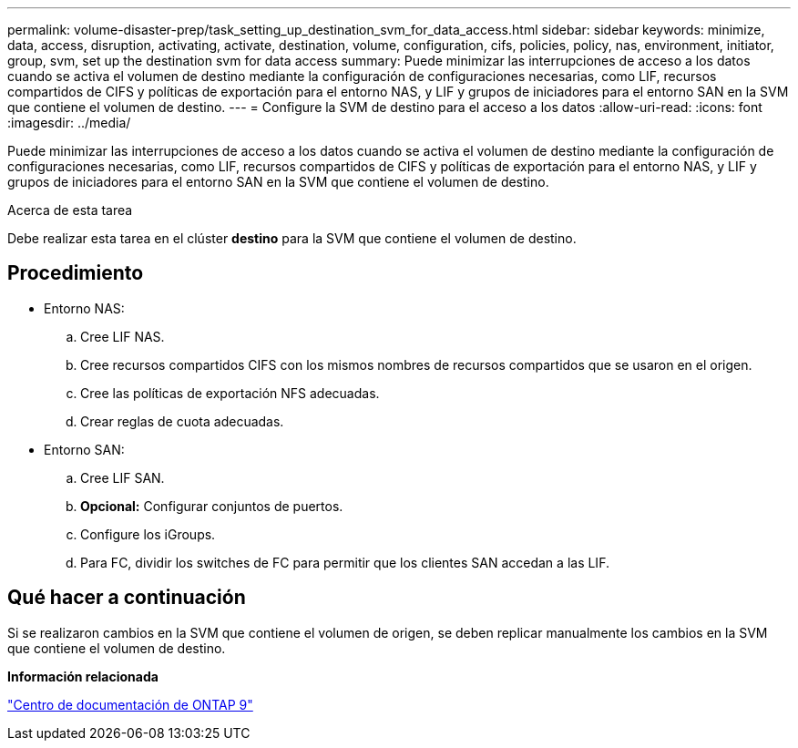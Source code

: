 ---
permalink: volume-disaster-prep/task_setting_up_destination_svm_for_data_access.html 
sidebar: sidebar 
keywords: minimize, data, access, disruption, activating, activate, destination, volume, configuration, cifs, policies, policy, nas, environment, initiator, group, svm, set up the destination svm for data access 
summary: Puede minimizar las interrupciones de acceso a los datos cuando se activa el volumen de destino mediante la configuración de configuraciones necesarias, como LIF, recursos compartidos de CIFS y políticas de exportación para el entorno NAS, y LIF y grupos de iniciadores para el entorno SAN en la SVM que contiene el volumen de destino. 
---
= Configure la SVM de destino para el acceso a los datos
:allow-uri-read: 
:icons: font
:imagesdir: ../media/


[role="lead"]
Puede minimizar las interrupciones de acceso a los datos cuando se activa el volumen de destino mediante la configuración de configuraciones necesarias, como LIF, recursos compartidos de CIFS y políticas de exportación para el entorno NAS, y LIF y grupos de iniciadores para el entorno SAN en la SVM que contiene el volumen de destino.

.Acerca de esta tarea
Debe realizar esta tarea en el clúster *destino* para la SVM que contiene el volumen de destino.



== Procedimiento

* Entorno NAS:
+
.. Cree LIF NAS.
.. Cree recursos compartidos CIFS con los mismos nombres de recursos compartidos que se usaron en el origen.
.. Cree las políticas de exportación NFS adecuadas.
.. Crear reglas de cuota adecuadas.


* Entorno SAN:
+
.. Cree LIF SAN.
.. *Opcional:* Configurar conjuntos de puertos.
.. Configure los iGroups.
.. Para FC, dividir los switches de FC para permitir que los clientes SAN accedan a las LIF.






== Qué hacer a continuación

Si se realizaron cambios en la SVM que contiene el volumen de origen, se deben replicar manualmente los cambios en la SVM que contiene el volumen de destino.

*Información relacionada*

https://docs.netapp.com/ontap-9/index.jsp["Centro de documentación de ONTAP 9"]

